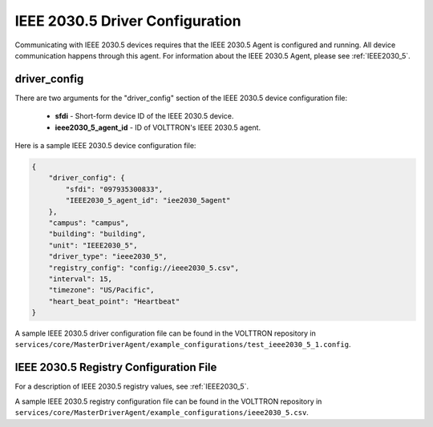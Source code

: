 .. _IEEE2030_5-Driver-Config:

IEEE 2030.5 Driver Configuration
--------------------------------

Communicating with IEEE 2030.5 devices requires that the IEEE 2030.5 Agent is configured and running.
All device communication happens through this agent. For information about the IEEE 2030.5 Agent,
please see :ref:`IEEE2030_5`.

driver_config
*************

There are two arguments for the "driver_config" section of the IEEE 2030.5 device configuration file:

    - **sfdi** - Short-form device ID of the IEEE 2030.5 device.
    - **ieee2030_5_agent_id** - ID of VOLTTRON's IEEE 2030.5 agent.

Here is a sample IEEE 2030.5 device configuration file:

.. code-block:: json

    {
        "driver_config": {
            "sfdi": "097935300833",
            "IEEE2030_5_agent_id": "iee2030_5agent"
        },
        "campus": "campus",
        "building": "building",
        "unit": "IEEE2030_5",
        "driver_type": "ieee2030_5",
        "registry_config": "config://ieee2030_5.csv",
        "interval": 15,
        "timezone": "US/Pacific",
        "heart_beat_point": "Heartbeat"
    }

A sample IEEE 2030.5 driver configuration file can be found in the VOLTTRON repository
in ``services/core/MasterDriverAgent/example_configurations/test_ieee2030_5_1.config``.

.. _IEEE2030_5-Driver:

IEEE 2030.5 Registry Configuration File
***************************************

For a description of IEEE 2030.5 registry values, see :ref:`IEEE2030_5`.

A sample IEEE 2030.5 registry configuration file can be found in the VOLTTRON repository
in ``services/core/MasterDriverAgent/example_configurations/ieee2030_5.csv``.
